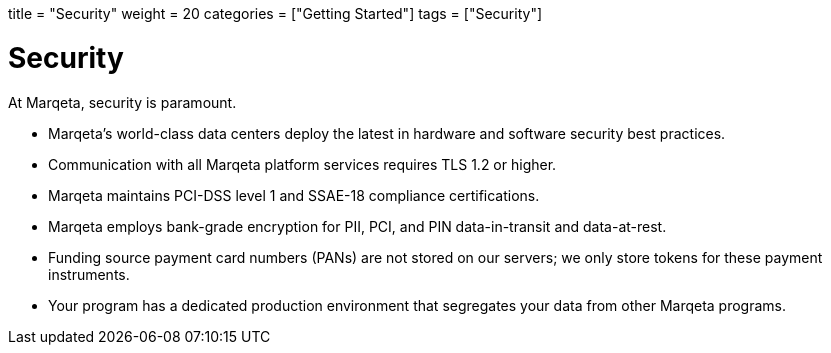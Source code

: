 +++
title = "Security"
weight = 20
categories = ["Getting Started"]
tags = ["Security"]
+++

= Security
:toc: 
:toc-title: In this guide:

At Marqeta, security is paramount.

- Marqeta's world-class data centers deploy the latest in hardware and software security best practices.
- Communication with all Marqeta platform services requires TLS 1.2 or higher.
- Marqeta maintains PCI-DSS level 1 and SSAE-18 compliance certifications.
- Marqeta employs bank-grade encryption for PII, PCI, and PIN data-in-transit and data-at-rest.
- Funding source payment card numbers (PANs) are not stored on our servers; we only store tokens for these payment instruments.
- Your program has a dedicated production environment that segregates your data from other Marqeta programs.

